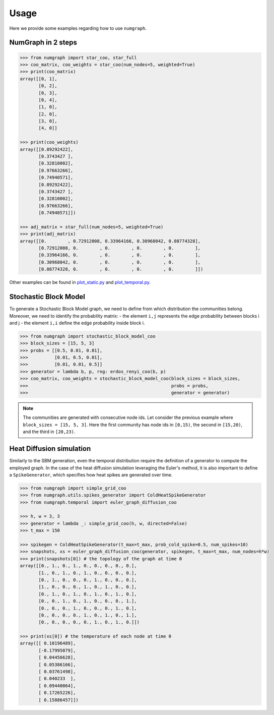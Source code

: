 Usage
=====

Here we provide some examples regarding how to use ``numgraph``.


NumGraph in 2 steps
-------------------

.. code:: python


   >>> from numgraph import star_coo, star_full
   >>> coo_matrix, coo_weights = star_coo(num_nodes=5, weighted=True)
   >>> print(coo_matrix)
   array([[0, 1],
          [0, 2],
          [0, 3],
          [0, 4],
          [1, 0],
          [2, 0],
          [3, 0],
          [4, 0]]

   >>> print(coo_weights)
   array([[0.89292422],
          [0.3743427 ],
          [0.32810002],
          [0.97663266],
          [0.74940571],
          [0.89292422],
          [0.3743427 ],
          [0.32810002],
          [0.97663266],
          [0.74940571]])

   >>> adj_matrix = star_full(num_nodes=5, weighted=True)
   >>> print(adj_matrix)
   array([[0.        , 0.72912008, 0.33964166, 0.30968042, 0.08774328],
          [0.72912008, 0.        , 0.        , 0.        , 0.        ],
          [0.33964166, 0.        , 0.        , 0.        , 0.        ],
          [0.30968042, 0.        , 0.        , 0.        , 0.        ],
          [0.08774328, 0.        , 0.        , 0.        , 0.        ]])

Other examples can be found in `plot_static.py <https://github.com/gravins/NumGraph/blob/main/test/plot_static.py>`_  and `plot_temporal.py <https://github.com/gravins/NumGraph/blob/main/test/plot_temporal.py>`_.


Stochastic Block Model
----------------------

To generate a Stochastic Block Model graph, we need to define from which distribution the communities belong.  
Moreover, we need to identify the probability matrix: 
-   the element ``i,j`` represents the edge probability between blocks i and j
-   the element ``i,i`` define the edge probability inside block i. 


.. code:: python


   >>> from numgraph import stochastic_block_model_coo
   >>> block_sizes = [15, 5, 3]
   >>> probs = [[0.5, 0.01, 0.01], 
   >>>          [0.01, 0.5, 0.01], 
   >>>          [0.01, 0.01, 0.5]]
   >>> generator = lambda b, p, rng: erdos_renyi_coo(b, p)
   >>> coo_matrix, coo_weights = stochastic_block_model_coo(block_sizes = block_sizes, 
   >>>                                                      probs = probs, 
   >>>                                                      generator = generator)
   

.. note::
   The communities are generated with consecutive node ids. Let consider the previous example where ``block_sizes = [15, 5, 3]``. Here the first community has node ids in ``[0,15)``, the second in ``[15,20)``, and the third in ``[20,23)``.


Heat Diffusion simulation
-------------------------

Similarly to the SBM generation, even the temporal distribution require the definition of a generator to compute the employed graph. In the case of the heat diffusion simulation leveraging the Euler's method, it is also important to define a ``SpikeGenerator``, which specifies how heat spikes are generated over time.


.. code:: python


   >>> from numgraph import simple_grid_coo
   >>> from numgraph.utils.spikes_generator import ColdHeatSpikeGenerator
   >>> from numgraph.temporal import euler_graph_diffusion_coo
   
   >>> h, w = 3, 3
   >>> generator = lambda _: simple_grid_coo(h, w, directed=False)
   >>> t_max = 150
    
   >>> spikegen = ColdHeatSpikeGenerator(t_max=t_max, prob_cold_spike=0.5, num_spikes=10)
   >>> snapshots, xs = euler_graph_diffusion_coo(generator, spikegen, t_max=t_max, num_nodes=h*w)
   >>> print(snapshots[0]) # the topology of the graph at time 0
   array([[0., 1., 0., 1., 0., 0., 0., 0., 0.],
          [1., 0., 1., 0., 1., 0., 0., 0., 0.],
          [0., 1., 0., 0., 0., 1., 0., 0., 0.],
          [1., 0., 0., 0., 1., 0., 1., 0., 0.],
          [0., 1., 0., 1., 0., 1., 0., 1., 0.],
          [0., 0., 1., 0., 1., 0., 0., 0., 1.],
          [0., 0., 0., 1., 0., 0., 0., 1., 0.],
          [0., 0., 0., 0., 1., 0., 1., 0., 1.],
          [0., 0., 0., 0., 0., 1., 0., 1., 0.]])
   
   >>> print(xs[0]) # the temperature of each node at time 0
   array([[ 0.10196489],
          [-0.17995079],
          [ 0.04456628],
          [ 0.05386166],
          [ 0.03761498],
          [ 0.040233  ],
          [ 0.09440064],
          [ 0.17265226],
          [ 0.15886457]])
